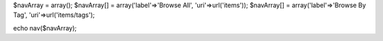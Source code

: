 $navArray = array();
$navArray[] = array('label'=>'Browse All', 'uri'=>url('items'));
$navArray[] = array('label'=>'Browse By Tag', 'uri'=>url('items/tags');

echo nav($navArray);